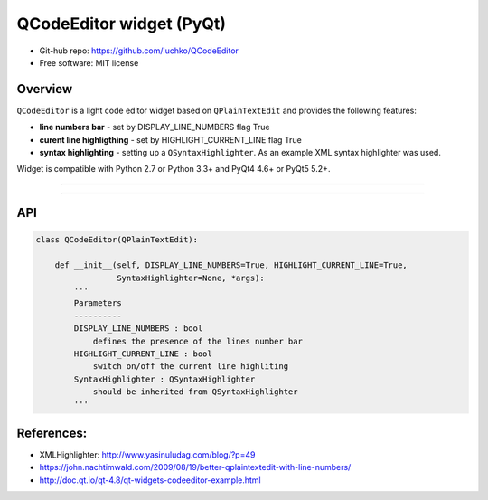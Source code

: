 QCodeEditor widget (PyQt)
*************************

- Git-hub repo: https://github.com/luchko/QCodeEditor
- Free software: MIT license

Overview
========

``QCodeEditor`` is a light code editor widget based on ``QPlainTextEdit`` and provides the following features:

- **line numbers bar** - set by DISPLAY_LINE_NUMBERS flag True
    
- **curent line highligthing** - set by HIGHLIGHT_CURRENT_LINE flag True
   
- **syntax highlighting** - setting up a ``QSyntaxHighlighter``. As an example XML syntax highlighter was used.

Widget is compatible with Python 2.7 or Python 3.3+ and PyQt4 4.6+ or PyQt5 5.2+.

-------------------------

.. figure::  ./demo.gif
   :align:   center
   :figwidth: 100 %
   
-------------------------

API
===

.. code-block:: python

    class QCodeEditor(QPlainTextEdit):

        def __init__(self, DISPLAY_LINE_NUMBERS=True, HIGHLIGHT_CURRENT_LINE=True,
                     SyntaxHighlighter=None, *args):        
            '''
            Parameters
            ----------
            DISPLAY_LINE_NUMBERS : bool 
                defines the presence of the lines number bar
            HIGHLIGHT_CURRENT_LINE : bool
                switch on/off the current line highliting
            SyntaxHighlighter : QSyntaxHighlighter
                should be inherited from QSyntaxHighlighter            
            '''                          

References:
===========

- XMLHighlighter: http://www.yasinuludag.com/blog/?p=49
- https://john.nachtimwald.com/2009/08/19/better-qplaintextedit-with-line-numbers/    
- http://doc.qt.io/qt-4.8/qt-widgets-codeeditor-example.html
